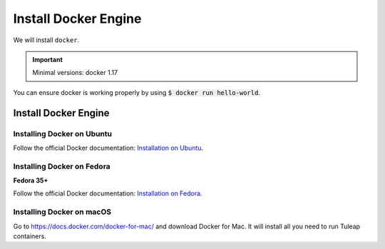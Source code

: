 .. _install-docker:

Install Docker Engine
=====================

We will install ``docker``.

.. IMPORTANT::  Minimal versions: docker 1.17

You can ensure docker is working properly by using :code:`$ docker run hello-world`.

Install Docker Engine
---------------------

Installing Docker on Ubuntu
"""""""""""""""""""""""""""

Follow the official Docker documentation: `Installation on Ubuntu <https://docs.docker.com/engine/installation/linux/docker-ce/ubuntu/>`_.

Installing Docker on Fedora
"""""""""""""""""""""""""""

**Fedora 35+**

Follow the official Docker documentation:  `Installation on Fedora <https://docs.docker.com/engine/installation/linux/docker-ce/fedora/>`_.

Installing Docker on macOS
""""""""""""""""""""""""""

Go to https://docs.docker.com/docker-for-mac/ and download Docker for Mac.
It will install all you need to run Tuleap containers.
